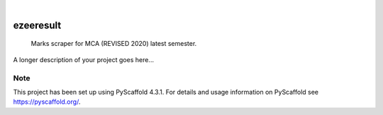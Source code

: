.. These are examples of badges you might want to add to your README:
   please update the URLs accordingly

    .. image:: https://api.cirrus-ci.com/github/<USER>/ezeeresult.svg?branch=main
        :alt: Built Status
        :target: https://cirrus-ci.com/github/<USER>/ezeeresult
    .. image:: https://readthedocs.org/projects/ezeeresult/badge/?version=latest
        :alt: ReadTheDocs
        :target: https://ezeeresult.readthedocs.io/en/stable/
    .. image:: https://img.shields.io/coveralls/github/<USER>/ezeeresult/main.svg
        :alt: Coveralls
        :target: https://coveralls.io/r/<USER>/ezeeresult
    .. image:: https://img.shields.io/pypi/v/ezeeresult.svg
        :alt: PyPI-Server
        :target: https://pypi.org/project/ezeeresult/
    .. image:: https://img.shields.io/conda/vn/conda-forge/ezeeresult.svg
        :alt: Conda-Forge
        :target: https://anaconda.org/conda-forge/ezeeresult
    .. image:: https://pepy.tech/badge/ezeeresult/month
        :alt: Monthly Downloads
        :target: https://pepy.tech/project/ezeeresult
    .. image:: https://img.shields.io/twitter/url/http/shields.io.svg?style=social&label=Twitter
        :alt: Twitter
        :target: https://twitter.com/ezeeresult

.. image:: https://img.shields.io/badge/-PyScaffold-005CA0?logo=pyscaffold
    :alt: Project generated with PyScaffold
    :target: https://pyscaffold.org/

|

==========
ezeeresult
==========


    Marks scraper for MCA (REVISED 2020) latest semester.


A longer description of your project goes here...


.. _pyscaffold-notes:

Note
====

This project has been set up using PyScaffold 4.3.1. For details and usage
information on PyScaffold see https://pyscaffold.org/.
